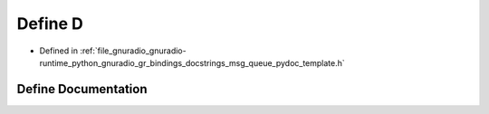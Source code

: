 .. _exhale_define_msg__queue__pydoc__template_8h_1a74021f021dcdfbb22891787b79c5529d:

Define D
========

- Defined in :ref:`file_gnuradio_gnuradio-runtime_python_gnuradio_gr_bindings_docstrings_msg_queue_pydoc_template.h`


Define Documentation
--------------------


.. doxygendefine:: D
   :project: gnuradio